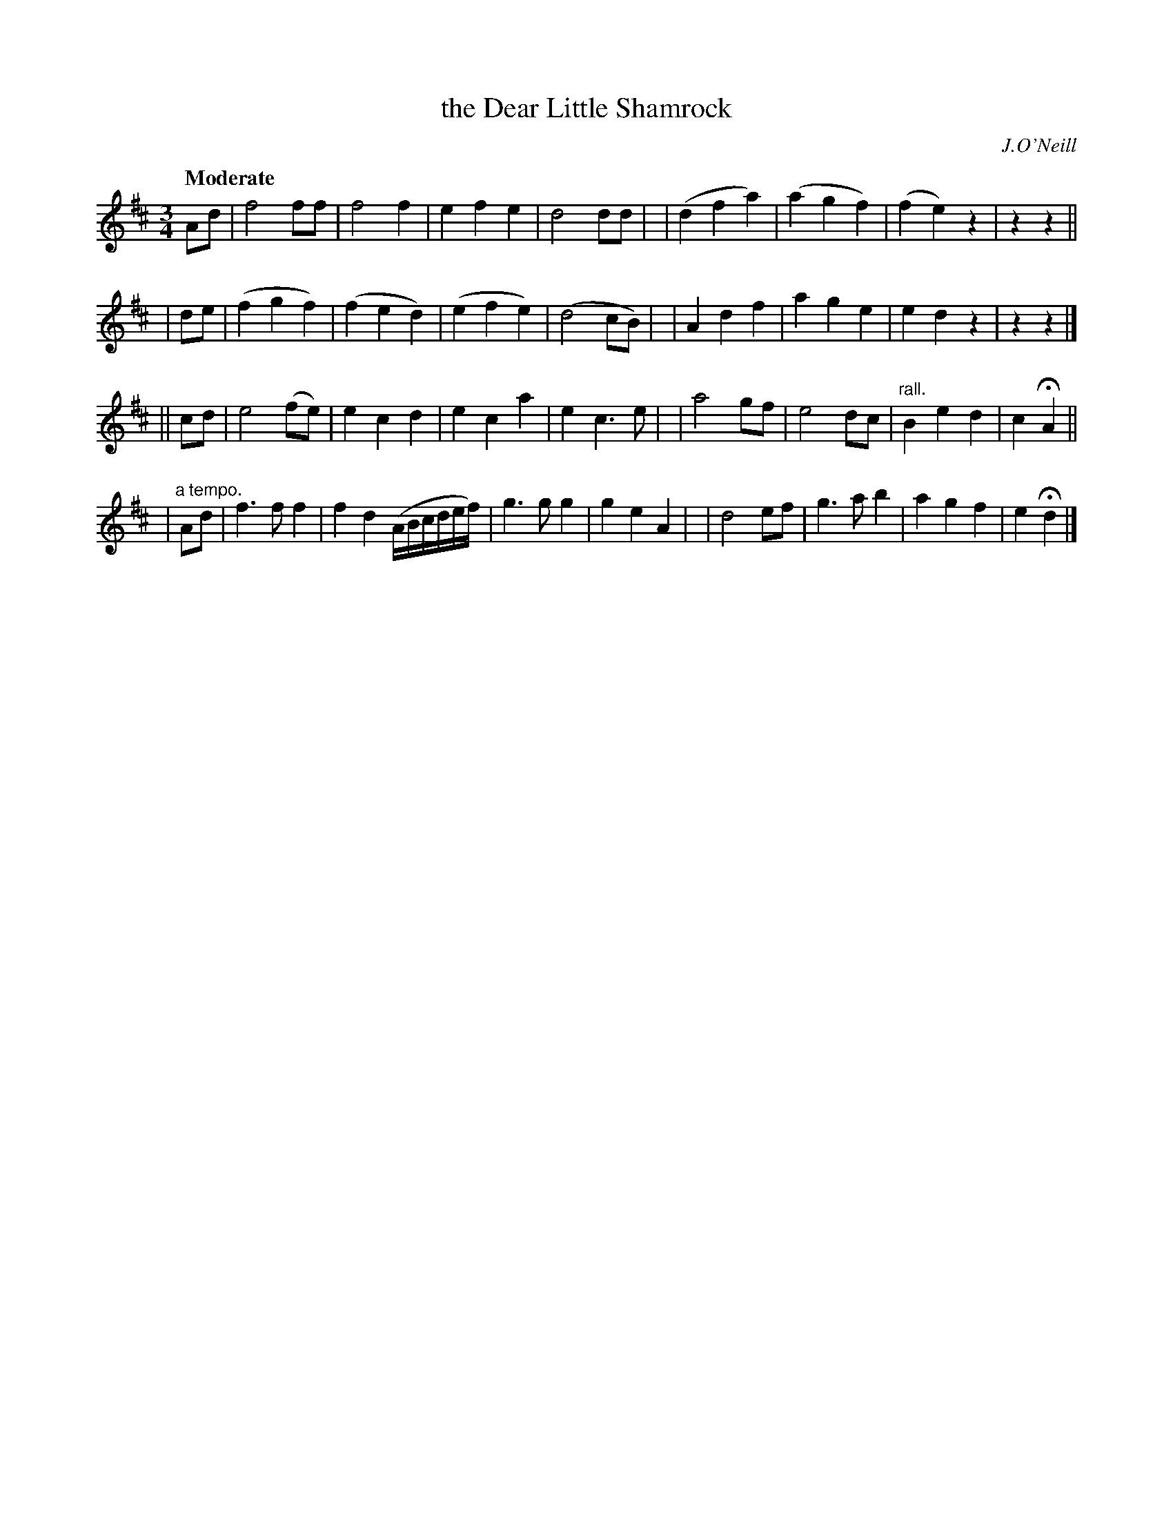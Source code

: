 X:178
T: the Dear Little Shamrock
R: air, waltz
%S: s:4 b:16(8+8+8+8)
B:O'Neill's 1850 #178
O:J.O'Neill
Z:1997 henrik.norbeck@mailbox.swipnet.se
Q:"Moderate"
M:3/4
L:1/8
K:D
Ad \
| f4 ff | f4 f2 | e2 f2 e2 | d4 dd |\
| (d2 f2 a2) | (a2 g2 f2) | (f2 e2) z2 | z2 z2 ||
| de \
| (f2 g2 f2) | (f2 e2 d2) | (e2 f2 e2) | (d4 cB) |\
| A2 d2 f2 | a2 g2 e2 | e2 d2 z2 | z2 z2 |]
|| cd \
| e4 (fe) | e2 c2 d2 | e2 c2 a2 | e2 c3 e |\
| a4 gf | e4 dc | "rall."B2 e2 d2 | c2 HA2 ||
| "a tempo."Ad \
| f3 f f2 | f2 d2 (A/B/c/d/e/f/) | g3 g g2 | g2 e2 A2 |\
| d4 ef | g3 a b2 | a2 g2 f2 | e2 Hd2 |]

